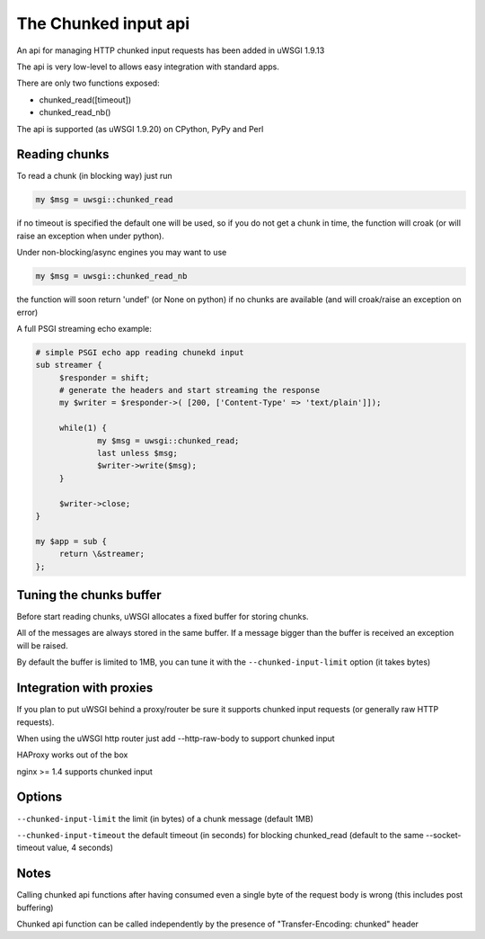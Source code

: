 The Chunked input api
=====================

An api for managing HTTP chunked input requests has been added in uWSGI 1.9.13

The api is very low-level to allows easy integration with standard apps.

There are only two functions exposed:

* chunked_read([timeout])

* chunked_read_nb()

The api is supported (as uWSGI 1.9.20) on CPython, PyPy and Perl


Reading chunks
**************

To read a chunk (in blocking way) just run

.. code-block:: perl

   my $msg = uwsgi::chunked_read
   
if no timeout is specified the default one will be used, so if you do not get a chunk in time, the function will croak
(or will raise an exception when under python).

Under non-blocking/async engines you may want to use

.. code-block:: perl

   my $msg = uwsgi::chunked_read_nb
   
the function will soon return 'undef' (or None on python) if no chunks are available (and will croak/raise an exception on error)


A full PSGI streaming echo example:

.. code-block:: perl

   # simple PSGI echo app reading chunekd input
   sub streamer {
        $responder = shift;
        # generate the headers and start streaming the response
        my $writer = $responder->( [200, ['Content-Type' => 'text/plain']]);

        while(1) {
                my $msg = uwsgi::chunked_read;
                last unless $msg;
                $writer->write($msg);
        }

        $writer->close;
   }

   my $app = sub {
        return \&streamer;
   };


Tuning the chunks buffer
************************

Before start reading chunks, uWSGI allocates a fixed buffer for storing chunks.

All of the messages are always stored in the same buffer. If a message bigger than the buffer is received
an exception will be raised.

By default the buffer is limited to 1MB, you can tune it with the ``--chunked-input-limit`` option (it takes bytes)


Integration with proxies
************************

If you plan to put uWSGI behind a proxy/router be sure it supports chunked input requests (or generally raw HTTP requests).

When using the uWSGI http router just add --http-raw-body to support chunked input

HAProxy works out of the box

nginx >= 1.4 supports chunked input

Options
*******

``--chunked-input-limit`` the limit (in bytes) of a chunk message (default 1MB)

``--chunked-input-timeout`` the default timeout (in seconds) for blocking chunked_read (default to the same --socket-timeout value, 4 seconds)

Notes
*****

Calling chunked api functions after having consumed even a single byte of the request body is wrong (this includes post buffering)

Chunked api function can be called independently by the presence of "Transfer-Encoding: chunked" header

